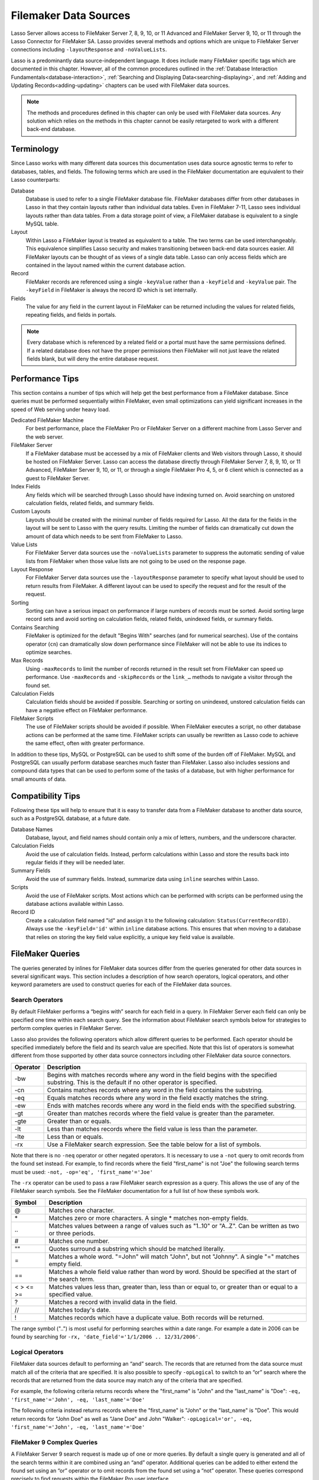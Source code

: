 .. _filemaker-data-sources:
.. http://www.lassosoft.com/Language-Guide-FileMaker-Data-Sources

**********************
Filemaker Data Sources
**********************

Lasso Server allows access to FileMaker Server 7, 8, 9, 10, or 11 Advanced and
FileMaker Server 9, 10, or 11 through the Lasso Connector for FileMaker SA.
Lasso provides several methods and options which are unique to FileMaker Server
connections including ``-layoutResponse`` and ``-noValueLists``.

Lasso is a predominantly data source-independent language. It does include
many FileMaker specific tags which are documented in this chapter. However, all
of the common procedures outlined in the
:ref:`Database Interaction Fundamentals<database-interaction>`,
:ref:`Searching and Displaying Data<searching-displaying>`, and
:ref:`Adding and Updating Records<adding-updating>` chapters can be used with
FileMaker data sources.

.. note::
   The methods and procedures defined in this chapter can only be used with
   FileMaker data sources. Any solution which relies on the methods in this
   chapter cannot be easily retargeted to work with a different back-end
   database.

Terminology
===========

Since Lasso works with many different data sources this documentation uses data
source agnostic terms to refer to databases, tables, and fields. The following
terms which are used in the FileMaker documentation are equivalent to their
Lasso counterparts:

Database
   Database is used to refer to a single FileMaker database file. FileMaker
   databases differ from other databases in Lasso in that they contain layouts
   rather than individual data tables. Even in FileMaker 7-11, Lasso sees
   individual layouts rather than data tables. From a data storage point of
   view, a FileMaker database is equivalent to a single MySQL table.

Layout
   Within Lasso a FileMaker layout is treated as equivalent to a table. The two
   terms can be used interchangeably. This equivalence simplifies Lasso security
   and makes transitioning between back-end data sources easier. All FileMaker
   layouts can be thought of as views of a single data table. Lasso can only
   access fields which are contained in the layout named within the current
   database action.

Record
   FileMaker records are referenced using a single ``-keyValue`` rather than a
   ``-keyField`` and ``-keyValue`` pair. The ``-keyField`` in FileMaker is
   always the record ID which is set internally.

Fields
   The value for any field in the current layout in FileMaker can be returned
   including the values for related fields, repeating fields, and fields in
   portals.

.. note::
   Every database which is referenced by a related field or a portal must have
   the same permissions defined. If a related database does not have the proper
   permissions then FileMaker will not just leave the related fields blank, but
   will deny the entire database request.


Performance Tips
================

This section contains a number of tips which will help get the best performance
from a FileMaker database. Since queries must be performed sequentially within
FileMaker, even small optimizations can yield significant increases in the speed
of Web serving under heavy load.

Dedicated FileMaker Machine
   For best performance, place the FileMaker Pro or FileMaker Server on a
   different machine from Lasso Server and the web server.

FileMaker Server
   If a FileMaker database must be accessed by a mix of FileMaker clients and
   Web visitors through Lasso, it should be hosted on FileMaker Server. Lasso
   can access the database directly through FileMaker Server 7, 8, 9, 10, or 11
   Advanced, FileMaker Server 9, 10, or 11, or through a single FileMaker Pro 4,
   5, or 6 client which is connected as a guest to FileMaker Server.

Index Fields
   Any fields which will be searched through Lasso should have indexing turned
   on. Avoid searching on unstored calculation fields, related fields, and
   summary fields.

Custom Layouts
   Layouts should be created with the minimal number of fields required for
   Lasso. All the data for the fields in the layout will be sent to Lasso with
   the query results. Limiting the number of fields can dramatically cut down
   the amount of data which needs to be sent from FileMaker to Lasso.

Value Lists
   For FileMaker Server data sources use the ``-noValueLists`` parameter to
   suppress the automatic sending of value lists from FileMaker when those value
   lists are not going to be used on the response page.

Layout Response
   For FileMaker Server data sources use the ``-layoutResponse`` parameter to
   specify what layout should be used to return results from FileMaker. A
   different layout can be used to specify the request and for the result of the
   request.

Sorting
   Sorting can have a serious impact on performance if large numbers of records
   must be sorted. Avoid sorting large record sets and avoid sorting on
   calculation fields, related fields, unindexed fields, or summary fields.

Contains Searching
   FileMaker is optimized for the default "Begins With" searches (and for
   numerical searches). Use of the contains operator (``cn``) can dramatically
   slow down performance since FileMaker will not be able to use its indices to
   optimize searches.

Max Records
   Using ``-maxRecords`` to limit the number of records returned in the result
   set from FileMaker can speed up performance. Use ``-maxRecords`` and
   ``-skipRecords`` or the ``link_…`` methods to navigate a visitor through the
   found set.

Calculation Fields
   Calculation fields should be avoided if possible. Searching or sorting on
   unindexed, unstored calculation fields can have a negative effect on
   FileMaker performance.

FileMaker Scripts
   The use of FileMaker scripts should be avoided if possible. When FileMaker
   executes a script, no other database actions can be performed at the same
   time. FileMaker scripts can usually be rewritten as Lasso code to achieve the
   same effect, often with greater performance.

In addition to these tips, MySQL or PostgreSQL can be used to shift some of the
burden off of FileMaker. MySQL and PostgreSQL can usually perform database
searches much faster than FileMaker. Lasso also includes sessions and compound
data types that can be used to perform some of the tasks of a database, but with
higher performance for small amounts of data.


Compatibility Tips
==================

Following these tips will help to ensure that it is easy to transfer data from a
FileMaker database to another data source, such as a PostgreSQL database, at a
future date.

Database Names
   Database, layout, and field names should contain only a mix of letters,
   numbers, and the underscore character.

Calculation Fields
   Avoid the use of calculation fields. Instead, perform calculations within
   Lasso and store the results back into regular fields if they will be needed
   later.

Summary Fields
   Avoid the use of summary fields. Instead, summarize data using ``inline``
   searches within Lasso.

Scripts
   Avoid the use of FileMaker scripts. Most actions which can be performed with
   scripts can be performed using the database actions available within Lasso.

Record ID
   Create a calculation field named "id" and assign it to the following
   calculation: ``Status(CurrentRecordID)``. Always use the ``-keyField='id'``
   within ``inline`` database actions. This ensures that when moving to a
   database that relies on storing the key field value explicitly, a unique key
   field value is available.


FileMaker Queries
=================

The queries generated by inlines for FileMaker data sources differ from the
queries generated for other data sources in several significant ways. This
section includes a description of how search operators, logical operators, and
other keyword parameters are used to construct queries for each of the FileMaker
data sources.

Search Operators
----------------

By default FileMaker performs a “begins with” search for each field in a query.
In FileMaker Server each field can only be specified one time within each search
query. See the information about FileMaker search symbols below for strategies
to perform complex queries in FileMaker Server.

Lasso also provides the following operators which allow different queries to be
performed. Each operator should be specified immediately before the field and
its search value are specified. Note that this list of operators is somewhat
different from those supported by other data source connectors including other
FileMaker data source connectors.

.. tabularcolumns:: |l|L|

======== =======================================================================
Operator  Description
======== =======================================================================
-bw      Begins with matches records where any word in the field begins with the
         specified substring. This is the default if no other operator is
         specified.

-cn      Contains matches records where any word in the field contains the
         substring.

-eq      Equals matches records where any word in the field exactly matches the
         string.

-ew      Ends with matches records where any word in the field ends with the
         specified substring.

-gt      Greater than matches records where the field value is greater than the
         parameter.

-gte     Greater than or equals.

-lt      Less than matches records where the field value is less than the
         parameter.

-lte     Less than or equals.

-rx      Use a FileMaker search expression. See the table below for a list of
         symbols.
======== =======================================================================

Note that there is no ``-neq`` operator or other negated operators. It is necessary
to use a ``-not`` query to omit records from the found set instead. For example, to
find records where the field "first_name" is not "Joe" the following search terms
must be used: ``-not, -op='eq', 'first_name'='Joe'``


The ``-rx`` operator can be used to pass a raw FileMaker search expression as a
query. This allows the use of any of the FileMaker search symbols. See the
FileMaker documentation for a full list of how these symbols work.

========= ======================================================================
Symbol    Description
========= ======================================================================
@         Matches one character.

\*        Matches zero or more characters. A single \* matches non-empty fields.

\..       Matches values between a range of values such as "1..10" or "A..Z".
          Can be written as two or three periods.

#         Matches one number.

""        Quotes surround a substring which should be matched literally.

=         Matches a whole word. "=John" will match "John", but not "Johnny". A
          single "=" matches empty field.

==        Matches a whole field value rather than word by word. Should be
          specified at the start of the search term.

< > <= >= Matches values less than, greater than, less than or equal to, or
          greater than or equal to a specified value.

?         Matches a record with invalid data in the field.

//        Matches today's date.

!         Matches records which have a duplicate value. Both records will be
          returned.
========= ======================================================================

The range symbol ("..") is most useful for performing searches within a date
range. For example a date in 2006 can be found by searching for ``-rx,
'date_field'='1/1/2006 .. 12/31/2006'``.


Logical Operators
-----------------

FileMaker data sources default to performing an “and” search. The records that
are returned from the data source must match all of the criteria that are
specified. It is also possible to specify ``-opLogical`` to switch to an “or”
search where the records that are returned from the data source may match any of
the criteria that are specified.

For example, the following criteria returns records where the "first_name" is
"John" and the "last_name" is "Doe": ``-eq, 'first_name'='John', -eq,
'last_name'='Doe'``

The following criteria instead returns records where the "first_name" is "John"
or the "last_name" is "Doe". This would return records for "John Doe" as well as
"Jane Doe" and John "Walker": ``-opLogical='or', -eq, 'first_name'='John', -eq,
'last_name'='Doe'``


FileMaker 9 Complex Queries
---------------------------

A FileMaker Server 9 search request is made up of one or more queries. By
default a single query is generated and all of the search terms within it are
combined using an “and” operator. Additional queries can be added to either
extend the found set using an “or” operator or to omit records from the found
set using a “not” operator. These queries correspond precisely to find requests
within the FileMaker Pro user interface.

Each field can only be listed once per query. The standard Lasso operators can
be used for most common search parameters like equals, begins with, ends with,
contains, less than, greater than, etc. FileMaker’s standard find symbols can be
used for more complex criteria. It may also be necessary to use multiple queries
for more complex search criteria.

FileMaker Server 9 search requests do not support not equals operator or any of
the not variant operators. Instead, these should be created by combining an omit
query with the appropriate affirmative operator. The ``-opLogical``,
``-opBegin``, and ``-opEnd`` operators are not supported. The ``-or`` and
``-not`` operators must be used instead.

======= ========================================================================
Keyword Description
======= ========================================================================
-Or     Starts a new query. Records which match the query will be added to the
        result set.

-Not    Starts an omit query. Records which match the query will be omitted from
        the result set.
======= ========================================================================

A search with a single query uses an “and” operator to combine each of the
search terms. Records where the field "first_name" begins with the letter "J" and the
field "last_name" begins with the letter "D" can be found using the following search
terms in Lasso. Each record in the result set will match every search term in
the query: ``-bw, 'first_name'='J', -bw, 'last_name='D'``

We start an additional query using an ``-or`` parameter. FileMaker runs the
first and second queries independently and then combines the search results. The
result of the following search terms will be to find every record where the
field "first_name" begins with the letter "J" and the field "last_name" begins
with either the letter "D" or the letter "S". Each records in the result set
will match either the first query or the second query::

   -bw, 'first_name'='J',
   -bw, 'last_name='D'
   -or,
   -bw, 'first_name'='J',
   -bw, 'last_name='S'

Note that each field name can only appear once per query, but the same field
name can be used in multiple queries. The "first_name" search term is repeated
in both queries so that all returned records will have a "first_name" starting
with "J". If the "first_name" search term was left out of the second query then
the result set would contain every record the field "first_name" begins with the
"J" and the field "last_name" begins with the letter "D" and every record where
the field "last_name" begins with the letter "S".

The result set can be narrowed by adding an omit query using a ``-not``
parameter. FileMaker will run the first query and any ``-or`` queries first
generating a complete result set. Then, the ``-not`` queries will be run and any
records which match those queries will be omitted from the found set. The result
of the following search terms will be to find every record where the field
"first_name" begins with the letter "J" and the field "last_name" begins withthe
letter "D" except for the record for "John Doe". Each records in the result set
will match the first query and will not match the second query::

   -bw, 'first_name'='J',
   -bw, 'last_name'='D'
   -not,
   -bw, 'first_name'='John',
   -bw, 'last_name'='Doe'

It is possible to construct most searches positively using only a single query
or a few ``-or`` queries, but sometimes it is more logical to construct a large
result set and then use one or more ``-not`` queries to omit records from it.


Additional Commands
-------------------

FileMaker Server 9 supports a number of additional unique commands which are
summarized in the following table. Most of these commands are passed through to
FileMaker without modification by Lasso. The FileMaker Server 9 Custom Web
Publishing with XML and XSLT documentation should be consulted for full details
about these commands.

+---------------------+--------------------------------------------------------+
|Keyword              |Description                                             |
+---------------------+--------------------------------------------------------+
|-layoutResponse      |Returns the result set using the layout specified in    |
|                     |this parameter rather than the layout used to specify   |
|                     |the database action.                                    |
+---------------------+--------------------------------------------------------+
|-noValueLists        |Suppresses the fetching of value list data for FileMaker|
|                     |Server data sources.                                    |
+---------------------+--------------------------------------------------------+
|-relatedsets.filter  |If set to "layout" FileMaker will return only the number|
|                     |of related records shown in portals on the current      |
|                     |layout. Defaults to returning all records up to the     |
|                     |number set by ``-relatedsets.max``.                     |
+---------------------+--------------------------------------------------------+
|-relatedsets.max     |Sets the number of related records returned. Can be set |
|                     |to a number or "all".                                   |
+---------------------+--------------------------------------------------------+
|-script and          |Runs a script after the find has been processed and     |
|-script.param        |sorted. The optional parameter can be accessed from     |
|                     |within the script.                                      |
+---------------------+--------------------------------------------------------+
|-script.prefind and  |Runs a script before the find is processed.             |
|-script.prefind.param|                                                        |
+---------------------+--------------------------------------------------------+
|-script.presort and  |Runs a script after the find has been processed, but    |
|-script.presort.param|before the results are sorted.                          |
+---------------------+--------------------------------------------------------+


Primary Key Field and Record ID
===============================

FileMaker databases include a built-in primary key value called the Record ID.
This value is guaranteed to be unique for any record in a FileMaker database. It
is predominantly sequential, but should not be relied upon to be sequential. The
values of the Record IDs within a database may change after an import or after a
database is compressed using "Save a Copy As…". Record IDs can be used within a
solution to refer to a record on multiple pages, but should not be stored as
permanent references to FileMaker records.

.. note::
   The ``recordID_value`` method can also be used to retrieve the Record ID from
   FileMaker records. However, for best results, it is recommended that the
   ``keyField_value`` method be used.


Return the Current Record ID
----------------------------

The Record ID for the current record can be returned using ``keyField_value``.
The following example shows an ``inline`` method that perform a ``-findAll``
action and returns the Record ID for each returned record using the
``keyField_value`` method::

   inline(-database='contacts', -table='people', -findAll) => {^
      records => {^
         keyField_value + ': ' + field('first_name') + ' ' + field('last_name')
         '<br />'
      ^} // Close records
   ^} // Close inline

   // =>
   // 126: John Doe<br />
   // 127: Jane Doe<br />
   // 4096: Jane Person<br />


Reference a Record by Record ID
-------------------------------

For ``-update`` and ``-delete`` action parameters the Record ID for the record
which should be operated upon can be referenced using ``-keyValue``. The
``-keyField`` does not need to be defined or should be set to an empty string if
it is (``-keyField=''``). The following example shows a record in "contacts"
being updated with "-keyValue=126". The name of the person referenced by the
record is changed to "John Surname"::

   inline(
      -update,
      -database='contacts',
      -table='people',
      -keyValue=126,
      'first_name'='John',
      'last_name'='Surname'
   ) => {^
      keyfield_value + ': ' + field('first_name') + ' ' + field('last_name')
   ^} // Close inline

   // =>
   // 126: John Surname
 
The following example shows a record in "contacts" being deleted with
"-keyValue=127". The ``-keyField`` keyword parameter is included, but its value
is set to the empty string::

   inline(-delete, -database='contacts', -table='people', -keyfield='', -keyValue=127) => {}

Access the Record ID Within FileMaker
-------------------------------------

The Record ID for the current record in FileMaker can be accessed using the
calculation value ``Status(CurrentRecordID)`` within FileMaker.


Sorting Records
===============

In addition to the "ascending" and "descending" values for the ``-sortOrder``
keyword parameter, FileMaker data sources can also accept a custom value. In
FileMaker Server, the value for ``-sortOrder`` should name a value list. The
order of that value list will be used as the custom sorting order for records in
the result set. Note also that FileMaker Server only supports the specification
of nine sort fields in a single database search.

Return Custom Sorted Results
----------------------------

Specify ``-sortField`` and ``-sortOrder`` keyword parameters within the search
inline. The records are first sorted by "title" in custom order, then by
"last_name" and "first_name" in ascending order. The "title" field will be sorted in
the order of the elements within the value list associated with the field in the
database. In this case, it will be sorted as "Mr., Mrs., Ms."::

   inline(
      -findAll,
      -database='contacts',
      -table='people',
      -keyField='id',
      -sortField='title'     , -sortOrder='title',
      -sortField='last_name' , -sortOrder='ascending',
      -sortField='first_name', -sortOrder='ascending'
   ) => {^
      records => {^
         '<br />'
         field('title') + ' ' + field('first_name') + ' ' + field('last_name')
      ^} // Close records
   ^} // Close inline

The following results could be returned when this page is loaded. Each of the
records with a title of Mr. appear before each of the records with a title of
Mrs. Within each title, the names are sorted in ascending alphabetical order::

   // =>
   // <br />Mr. John Doe
   // <br />Mr. John Person
   // <br />Mrs. Jane Doe
   // <br />Mrs. Jane Person


Displaying Data
===============

FileMaker includes a number of methods that allow the different types of
FileMaker fields to be displayed. These methods are summarized below, and
examples are included in the sections that follow.

.. method:: field(...)
   :noindex:

   Can be used to reference FileMaker fields including related fields and
   repeating fields. Fields from the current table are named simply (e.g.
   ``field('first_name')``). Fields from a related record are named with the
   related database name, two colons, and the name of the field (e.g.
   ``field('Calls::Approved')``).

.. method:: repeating(name::string)

   This method executes an associated block once for each defined repetition of
   a repeating field. Requires a single parameter, the name of the repeating
   field from the current layout. 

.. method:: repeating_valueItem()

   Returns the value for each repetition of a repeating field. 

.. method:: portal(name::string)

   This method executes an associated block once for each record in a portal.
   Requires a single parameter, the name of the portal relationship from the
   current layout. Fields from the portal can be found using the same method as
   for related records (e.g. ``field('Calls::Approved')`` within a portal showing
   records from the "Calls" database).


.. note::
   All fields which are referenced by Lasso must be contained in the current
   layout in FileMaker. For portals and repeating fields only the number of
   repetitions shown in the current layout will be available to Lasso.


Related Fields
--------------

Related fields are named using the relationship name followed by two colons and
the field name. For example, a related field "call_duration" from a "calls"
database might be referenced as "calls::call_duration". Any related fields which
are included in the layout specified for the current Lasso action can be
referenced using this syntax. Data can be retrieved from related fields or it
can be set in related fields when records are added or updated.

.. note::
   Every database which is referenced by a related field or a portal must have
   the same permissions defined. If a related database does not have the proper
   permissions then FileMaker will not just leave the related fields blank, but
   will deny the entire database request.

Return Data from a Related Field
^^^^^^^^^^^^^^^^^^^^^^^^^^^^^^^^

Specify the name of the related field within a ``field`` method. The related
field must be contained in the current layout either individually or within a
portal. In a one-to-one relationship, the value from the single related record
will be returned. In a one-to-many relationship, the value from the first
related record as defined by the relationship options will be returned. See the
section on portals below for more control over one-to many relationships.

The following example shows a "-findAll" action being performed in a database
"contacts". The related field "last_call_time" from the "calls" databases is
returned for each record through a relationship named "calls"::

   inline(-findAll, -database='contacts', -table='people')=> {^
      records => {^
         '<br />'
         keyField_value + ': ' + field('first_name') + ' ' + field('last_name')
         '(Last call at: ' + field('calls::last_call_time') + ').'
      ^} // Close records
   ^} // Close inline

   // =>
   // <br />126: John Doe (Last call at 12:00 pm).
   // <br />127: Jane Doe (Last call at 9:25 am).
   // <br />496: Jane Person (Last call at 4:46 pm).


Set the Value for a Related Field
^^^^^^^^^^^^^^^^^^^^^^^^^^^^^^^^^

Specify the name of the related field, along with the related field's Eecord ID,
within the action which adds or updates a record within the database. The
related field must be contained in the current layout either individually or
within a portal.

In one-to-one or one-to-many relationships, the fully qualified field name must
be used along with the Record ID of the related field in the format
"table::field.id", where id is the related field's Record ID. See the section on
portals below for more information.

The following example shows an "-update" action being performed in a database
"contacts". The related field "last_call_time", with a record ID of "9", from
the "calls" database is updated for "Jane Person". The new value is returned::

   inline(
      -update,
      -database='contacts',
      -table='people',
      -keyField='',
      -keyValue='7',
      'Calls::last_call_time.9'='12:14:56'
   ) => {^
      field('calls::last_call_time')
   ^}

   // =>
   // 12:14:56


Portals
-------

Portals allow one-to-many relationships to be displayed within FileMaker
databases. Portals allow data from many related records to be retrieved and
displayed in a single Lasso page. A portal must be present in the current
FileMaker layout in order for its values to be retrieved using Lasso.

.. note::
   Every database which is referenced by a related field or a portal must have
   the same permissions defined. If a related database does not have the proper
   permissions then FileMaker will not just leave the related fields blank, but
   will deny the entire database request.

Only the number of repetitions formatted to display within FileMaker will be
displayed using Lasso. A portal must contain a scroll bar in order for all
records from the portal to be displayed using Lasso.

Fields in portals are named using the same convention as related fields. The
relationship name is followed by two colons and the field name. For example, a
related field "call_duration" from a "calls" database might be referenced as
"calls::call_duration".


.. note::
   Everything that is possible to do with portals can also be performed using
   nested ``inline`` capture blocks to perform actions in the related database.
   Portals are unique to FileMaker databases.


Return Values from a Portal
^^^^^^^^^^^^^^^^^^^^^^^^^^^

Use the ``portal`` method with the name of the portal referenced. The ``field``
method within the ``portal`` associated block should reference the fields from
the current portal row using the relationship field syntax.

The following example shows a portal "calls" that is contained in the "people"
layout of the "contacts" database. The "time", "duration", and "number" of each
call is displayed::

   inline(-findAll, -database='contact', -table='people')=> {^
      records => {^
         '<p>Calls for ' + field('first_name') + ' ' + field('last_name') + ':'
         portal('calls') => {^
            '<br />'
            field('calls::number') + ' at ' + field('calls::time')
            'for ' + field('calls::duration') + ' minutes.'
         ^}// Close portal
         '</p>'
      ^} // Close records   
   ^} // Close inline

   // =>
   // <p>Calls for John Doe:<br />555-1212 at 12:00 pm for 15 minutes.</p>
   // <p>Calls for Jane Doe:<br />555-1212 at 09:25 am for 60 minutes.</p>
   // <p>Calls for Jane Person:
   //     <br />555-1212 at 2:23 pm for 55 minutes.
   //     <br />555-1212 at 4:46 pm for 5 minutes.</p>

Add a Record to a Portal
^^^^^^^^^^^^^^^^^^^^^^^^

A record can be added to a portal by adding the record directly to the related
database. In the following example the "calls" database is related to the
"contacts" database by virtue of a field "contact_id" that stores the ID for the
contact which the calls were made to. New records added to "calls" with the
appropriate "contact_id" will be shown through the portal to the next site
visitor.

In the following example a new call is added to the "calls" database for John
Doe. John Doe has an ID of "123" in the "contacts" database. This is the value
used for the "contact_id" field in "calls"::

   inline(
      -add,
      -database='calls',
      -table='people',
      'contact_id'=123,
      'number'='555-1212',
      'time'='12:00 am',
      'duration'=55
   ) => {}


Value Lists
-----------

Value lists in FileMaker allow a set of possible values to be defined for a
field. The items in the value list associated with a field on the current layout
for a Lasso action can be retrieved using the methods defined in FileMaker Value
List Methods. See the documentation for FileMaker for more information about how
to create and use value lists within FileMaker.

In order to display values from a value list, the layout referenced in the
current database action must contain a field formatted to show the desired value
list as a pop-up menu, select list, check boxes, or radio buttons. Lasso cannot
reference a value list directly. Lasso can only reference a value list through a
formatted field in the current layout.


.. method:: value_list(colName::string)
   :noindex:

   This method executes an associated block for each value in the named value
   list. Requires a single parameter, the name of a field from the current
   layout which has a value list assigned to it.

.. method:: value_listItem()
   :noindex:

   Returns the value for the current item in a value list.

.. method:: selected()
   :noindex:

   Displays the word "selected" if the current value list item is selected in
   the field associated with the value list.

.. method:: checked()
   :noindex:

   Displays the word "checked" if the current value list item is selected in the
   field associated with the value list.


Display All Values from a Value List
^^^^^^^^^^^^^^^^^^^^^^^^^^^^^^^^^^^^

The following example shows how to display all values from a value list using a
``-show`` action within an ``inline`` associated block. The field "title" in the
"contacts" database contains five values: "Mr.", "Mrs.", "Ms.", and "Dr.". The
``-show`` action allows the values for value lists to be retrieved without
performing a database action::

   inline(-show, -database='contacts', -table='people')=> {^
      value_list('title')=> {^
         value_listItem
      ^}
   ^}

   // =>
   // Mr.
   // Mrs.
   // Ms.
   // Dr.


Display an HTML Pop-Up Menu in a Form with All Values from a Value List
^^^^^^^^^^^^^^^^^^^^^^^^^^^^^^^^^^^^^^^^^^^^^^^^^^^^^^^^^^^^^^^^^^^^^^^

The following example shows how to format an HTML ``<select>`` pop-up menu to
show all the values from a value list. A select list can be created with the
same code by including size and/or multiple parameters within the ``<select>``
tag. This code is usually used within an HTML form that submits to a page that
performs an ``-add`` action so the visitor can select a value from the value
list for the record they create.

The example shows a single ``<select>`` tag within an ``inline`` block with a
``-show`` command. If many value lists from the same database are being
formatted, they can all be contained within a single ``inline`` block::

   <form action="response_page.lasso" method="post">
   [inline(-show, -database='contacts', -table='people')]
      <select name="title">
         [value_list('title')]
            <option value="[value_listItem]">[value_listItem]</option>
         [/value_list]
      </select>
   [/inline]
      <p><input type="submit" value="Add Record">
   </form>


Display HTML Radio Buttons with All Values from a Value List
^^^^^^^^^^^^^^^^^^^^^^^^^^^^^^^^^^^^^^^^^^^^^^^^^^^^^^^^^^^^

The following example shows how to format a set of HTML ``<input>`` tags to show
all the values from a value list as radio buttons. The visitor will be able to
select one value from the value list. Check boxes can be created with the same
code by changing the type from "radio" to "checkbox"::

   <form action="response_page.lasso" method="post">
   [inline(-show, -database='contacts', -table='people')]
      [value_list('title')]
         <input type="radio" name="title" value="[value_listItem]" /> [value_listItem]
      [/value_list]
   [/inline]
      <p><input type="submit" value="Add Record">
   </form>